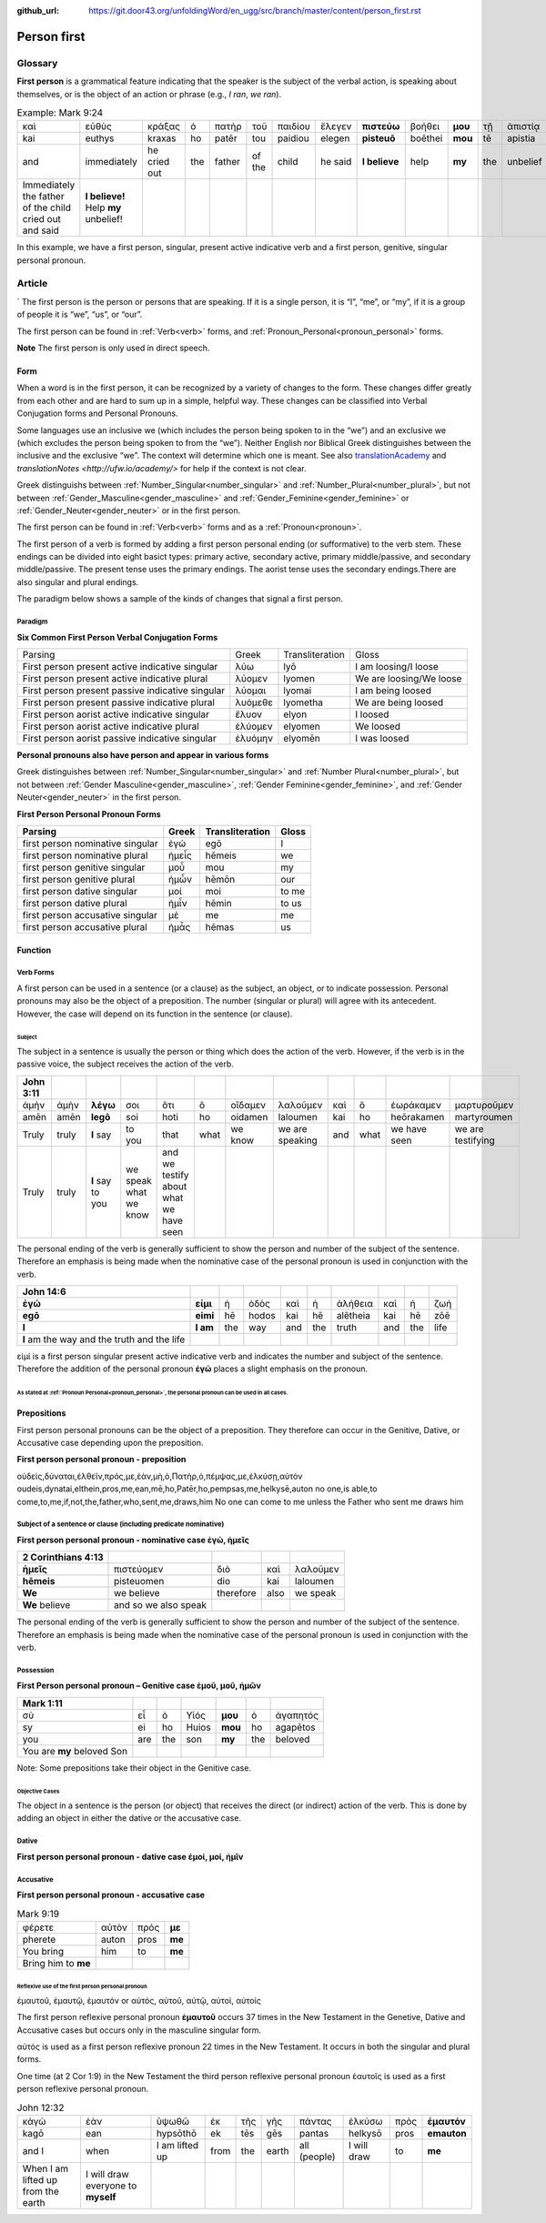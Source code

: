 :github_url: https://git.door43.org/unfoldingWord/en_ugg/src/branch/master/content/person_first.rst

.. _person_first:

Person first
============

Glossary
--------

**First person** is a grammatical feature indicating that the speaker is the subject of the verbal action, is speaking about themselves, or is the object of an action or phrase (e.g.,
*I ran*, *we ran*).

.. csv-table:: Example: Mark 9:24
   
  καὶ,εὐθὺς,κράξας,ὁ,πατὴρ,τοῦ,παιδίου,ἔλεγεν, **πιστεύω**,βοήθει,**μου**,τῇ,ἀπιστίᾳ
  kai,euthys,kraxas,ho,patēr,tou,paidiou,elegen,**pisteuō**,boēthei,**mou**,tē,apistia
  and,immediately,he cried out,the,father,of the,child,he said,**I believe**,help,**my**,the,unbelief
  Immediately the father of the child cried out and said, "**I believe!** Help **my** unbelief!"

In this example, we have a first person, singular, present active indicative verb and a first person, genitive, singular personal pronoun.

Article
-------
`
The first person is the person or persons that are speaking. If it is a single person, it is “I”, “me”, or “my”,
if it is a group of people it is “we”, “us”, or “our”.

The first person can be found in :ref:`Verb<verb>` forms, and :ref:`Pronoun_Personal<pronoun_personal>` forms.

**Note**
The first person is only used in direct speech.

Form
~~~~

When a word is in the first person, it can be recognized by a variety of changes to the form. These changes differ greatly from each other
and are hard to sum up in a simple, helpful way.  These changes can be classified into Verbal Conjugation forms and Personal Pronouns.


Some languages use an inclusive we (which includes the person being spoken to in the “we”) and an exclusive we (which excludes 
the person being spoken to from the “we”).  Neither English nor Biblical Greek distinguishes between the inclusive and the exclusive 
“we”. The context will determine which one is meant. See also `translationAcademy <http://ufw.io/academy/>`_ and
`translationNotes <http://ufw.io/academy/>` for help if the context is not clear.


Greek distinguishs between :ref:`Number_Singular<number_singular>` and
:ref:`Number_Plural<number_plural>`, but not between :ref:`Gender_Masculine<gender_masculine>` and :ref:`Gender_Feminine<gender_feminine>`
or :ref:`Gender_Neuter<gender_neuter>` or  in the first person.

The first person can be found in :ref:`Verb<verb>` forms and as a :ref:`Pronoun<pronoun>`.

The first person of a verb is formed by adding a first person personal ending (or sufformative) to the verb stem.  These endings can be divided into eight basict types: primary active, secondary active, primary middle/passive, and secondary middle/passive.  The  present tense uses the primary endings.  The aorist tense uses the secondary endings.There are also singular and plural endings.  

The paradigm below shows a sample of the kinds of changes that signal a first person.  


Paradigm
^^^^^^^^

**Six Common First Person Verbal Conjugation Forms**

.. csv-table::

  Parsing,Greek,Transliteration,Gloss
  First person present active indicative singular,λὐω,lyō,I am loosing/I loose
  First person present active indicative plural,λὐομεν,lyomen,We are loosing/We loose
  First person present passive indicative singular,λὐομαι,lyomai,I am being loosed
  First person present passive indicative plural,λυὀμεθε,lyometha,We are being loosed
  First person aorist active indicative singular,ἔλυον,elyon,I loosed
  First person aorist active indicative plural,ἐλύομεν,elyomen,We loosed
  First person aorist passive indicative singular,ἐλυόμην,elyomēn,I was loosed

**Personal pronouns also have person and appear in various forms**

Greek distinguishes between :ref:`Number_Singular<number_singular>` and 
:ref:`Number Plural<number_plural>`, but not between 
:ref:`Gender Masculine<gender_masculine>`, 
:ref:`Gender Feminine<gender_feminine>`, and 
:ref:`Gender Neuter<gender_neuter>` in the first person.


**First Person Personal Pronoun Forms**

.. csv-table::
  :header-rows: 1

  Parsing,Greek,Transliteration,Gloss
  first person nominative singular,ἐγώ,egō,I
  first person nominative plural,ἡμεἶς,hēmeis,we
  first person genitive singular,μοὖ,mou,my
  first person genitive plural,ἡμὦν,hēmōn,our
  first person dative singular,μοί,moi,to me
  first person dative plural,ἡμἶν,hēmin,to us
  first person accusative singular,μέ,me,me
  first person accusative plural,ἡμἆς,hēmas,us

Function
~~~~~~~~

Verb Forms
^^^^^^^^^^

A first person can be used in a sentence (or a clause) as the subject, an object, or to indicate possession. Personal pronouns may 
also be the object of a preposition.  The number (singular or plural) will agree with its antecedent.  However, the case will depend on 
its function in the sentence (or clause).

Subject
#######

The subject in a sentence is usually the person or thing which does the action of the verb.  However, if the verb is in the passive voice,
the subject receives the action of the verb.

.. csv-table::
  :header-rows: 1

  John 3:11
  ἀμὴν,ἀμὴν,**λέγω**,σοι,ὅτι,ὃ,οἴδαμεν,λαλοῦμεν,καὶ,ὃ,ἑωράκαμεν,μαρτυροῦμεν
  amēn,amēn,**legō**,soi,hoti,ho,oidamen,laloumen,kai,ho,heōrakamen,martyroumen
  Truly,truly,**I** say,to you,that,what,we know,we are speaking,and,what,we have seen,we are testifying
  Truly, truly, **I** say to you, we speak what we know, and we testify about what we have seen

The personal ending of the verb is generally sufficient to show the person and number of the subject of the sentence.  Therefore an
emphasis is being made when the nominative case of the personal pronoun is used in conjunction with the verb.

.. csv-table::
  :header-rows: 1

  John 14:6
  **ἐγώ**,**εἰμι**,ἡ,ὁδὸς,καὶ,ἡ,ἀλήθεια,καὶ,ἡ,ζωή								
  **egō**,**eimi**,hē,hodos,kai,hē,alētheia,kai,hē,zōē									
  **I**,**I am**,the,way,and,the,truth,and,the,life								
  **I** am the way and the truth and the life
 
εἰμί is a first person singular present active indicative verb and indicates the number and subject of the sentence.  Therefore the 
addition of the personal pronoun **ἐγώ**  places a slight emphasis on the pronoun.

As stated at :ref:`Pronoun Personal<pronoun_personal>`,  the personal pronoun can be used in all cases.
#######################


Prepositions
~~~~~~~~~~~~

First person personal pronouns can be the object of a preposition.  They therefore can occur in the Genitive, Dative, or 
Accusative case depending upon the preposition.

**First person personal pronoun - preposition**

.. csv-table:: Example: JHN 6:44

οὐδεὶς,δύναται,ἐλθεῖν,πρός,με,ἐὰν,μὴ,ὁ,Πατὴρ,ὁ,πέμψας,με,ἑλκύσῃ,αὐτόν
oudeis,dynatai,elthein,pros,me,ean,mē,ho,Patēr,ho,pempsas,me,helkysē,auton
no one,is able,to come,to,me,if,not,the,father,who,sent,me,draws,him	
No one can come to me unless the Father who sent me draws him


Subject of a sentence or clause (including predicate nominative)
^^^^^^^^^^^^^^^^^^^^^^^^^^^^^^^^^^^^^^^^^^^^^^^^^^^^^^^^^^^^^^^^

**First person personal pronoun - nominative case ἐγώ, ἠμεῖς**

.. csv-table::
  :header-rows: 1

  2 Corinthians 4:13
  **ἡμεῖς**,πιστεύομεν,διὸ,καὶ,λαλοῦμεν
  **hēmeis**,pisteuomen,dio,kai,laloumen
  **We**,we believe,therefore,also,we speak
  **We** believe, and so we also speak

The personal ending of the verb is generally sufficient to show the person and number of the subject of the sentence. Therefore an 
emphasis is being made when the nominative case of the personal pronoun is used in conjunction with the verb.

Possession
^^^^^^^^^^

**First Person personal pronoun – Genitive case ἐμοῦ, μοῦ, ἡμῶν**


.. csv-table::
  :header-rows: 1

  Mark 1:11
  σὺ,εἶ,ὁ,Υἱός,**μου**,ὁ,ἀγαπητός
  sy,ei,ho,Huios,**mou**,ho,agapētos
  you,are,the,son,**my**,the,beloved
  You are **my** beloved Son

Note: Some prepositions take their object in the Genitive case.

Objective Cases
###############

The object in a sentence is the person (or object) that receives the direct (or indirect) action of the verb. This is done by adding an 
object in either the dative or the accusative case.

Dative
^^^^^^

**First person personal pronoun - dative case έμοί, μοί, ἡμῖν**

.. csv-table::
  :header-rows: 1

  John 2:18
  τί,σημεῖον,δεικνύεις,**ἡμῖν**,ὅτι,ταῦτα,ποιεῖς
  ti,sēmeion,deiknyeis,**hēmin**,hoti,tauta,poieis
  What,sign,do you show,**to us**,because,these things,you do
  "What sign will you show **us**, since you are doing these things?

Accusative
^^^^^^^^^^

**First person personal pronoun - accusative case**

.. csv-table:: Example: 
.. csv-table:: Mark 9:19
  
  φέρετε,αὐτὸν,πρός,**με**
  pherete,auton,pros,**me**
  You bring,him,to,**me**
  Bring him to **me**

Reflexive use of the first person personal pronoun
##################################################

ἐμαυτοῦ, ἐμαυτῷ, ἐμαυτόν or αὐτός, αὐτοῦ, αὐτῷ, αὐτοί, αὐτοίς

The first person reflexive personal pronoun **ἐμαυτοῦ** occurs 37 times in the New Testament in the Genetive, Dative and Accusative 
cases but occurs only in the masculine singular form.

αὐτός is used as a first person reflexive pronoun 22 times in the New Testament.  It occurs in both the singular and plural forms.

One time (at 2 Cor 1:9) in the New Testament the third person reflexive personal pronoun ἑαυτοῖς is used as a first person 
reflexive personal pronoun.


.. csv-table::  John 12:32

  κἀγὼ,ἐὰν,ὑψωθῶ,ἐκ,τῆς,γῆς,πάντας,ἑλκύσω,πρὸς,**ἐμαυτόν**
  kagō,ean,hypsōthō,ek,tēs,gēs,pantas,helkysō,pros,**emauton**
  and I,when,I am lifted up,from,the,earth,all (people),I will draw,to,**me**
  When I am lifted up from the earth, I will draw everyone to **myself**

